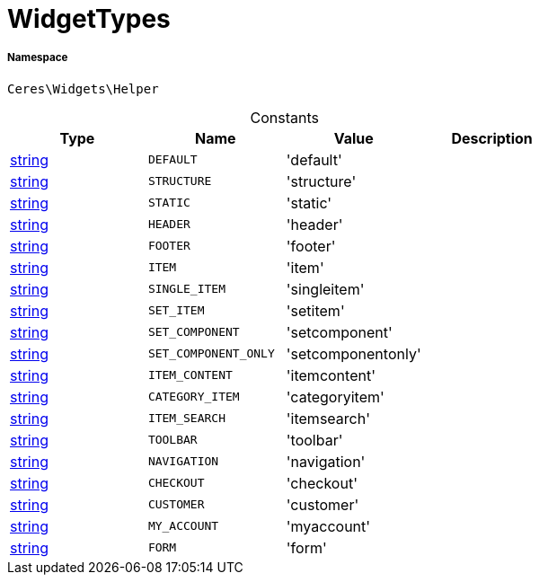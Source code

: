 :table-caption!:
:example-caption!:
:source-highlighter: prettify
:sectids!:
[[ceres__widgettypes]]
= WidgetTypes





===== Namespace

`Ceres\Widgets\Helper`




.Constants
|===
|Type |Name |Value |Description

|link:http://php.net/string[string^]
a|`DEFAULT`
|'default'
|
|link:http://php.net/string[string^]
a|`STRUCTURE`
|'structure'
|
|link:http://php.net/string[string^]
a|`STATIC`
|'static'
|
|link:http://php.net/string[string^]
a|`HEADER`
|'header'
|
|link:http://php.net/string[string^]
a|`FOOTER`
|'footer'
|
|link:http://php.net/string[string^]
a|`ITEM`
|'item'
|
|link:http://php.net/string[string^]
a|`SINGLE_ITEM`
|'singleitem'
|
|link:http://php.net/string[string^]
a|`SET_ITEM`
|'setitem'
|
|link:http://php.net/string[string^]
a|`SET_COMPONENT`
|'setcomponent'
|
|link:http://php.net/string[string^]
a|`SET_COMPONENT_ONLY`
|'setcomponentonly'
|
|link:http://php.net/string[string^]
a|`ITEM_CONTENT`
|'itemcontent'
|
|link:http://php.net/string[string^]
a|`CATEGORY_ITEM`
|'categoryitem'
|
|link:http://php.net/string[string^]
a|`ITEM_SEARCH`
|'itemsearch'
|
|link:http://php.net/string[string^]
a|`TOOLBAR`
|'toolbar'
|
|link:http://php.net/string[string^]
a|`NAVIGATION`
|'navigation'
|
|link:http://php.net/string[string^]
a|`CHECKOUT`
|'checkout'
|
|link:http://php.net/string[string^]
a|`CUSTOMER`
|'customer'
|
|link:http://php.net/string[string^]
a|`MY_ACCOUNT`
|'myaccount'
|
|link:http://php.net/string[string^]
a|`FORM`
|'form'
|
|===


